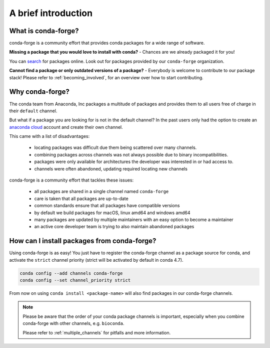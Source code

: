 .. conda-forge documentation master file, created by
   sphinx-quickstart on Wed Jun  1 01:44:13 2016.
   You can adapt this file completely to your liking, but it should at least
   contain the root `toctree` directive.

A brief introduction
====================

What is conda-forge?
--------------------

conda-forge is a community effort that provides conda packages for a wide range of software.

**Missing a package that you would love to install with conda?** - Chances are we already packaged it for you!

You can `search <https://anaconda.org/>`__ for packages online. Look out for packages provided  by our ``conda-forge`` organization.

**Cannot find a package or only outdated versions of a package?** - Everybody is welcome to contribute to our package stack! Please refer to :ref:`becoming_involved`, for an overview over how to start contributing.


Why conda-forge?
----------------

The conda team from Anaconda, Inc packages a multitude of packages and provides them to all users free of charge in their ``default`` channel.

But what if a package you are looking for is not in the default channel?
In the past users only had the option to create an `anaconda cloud <https://anaconda.org/>`__ account and create their own channel.

This came with a list of disadvantages:

 - locating packages was difficult due them being scattered over many channels.
 - combining packages across channels was not always possible due to binary incompatibilities.
 - packages were only available for architectures the developer was interested in or had access to. 
 - channels were often abandoned, updating required locating new channels

conda-forge is a community effort that tackles these issues:

 - all packages are shared in a single channel named ``conda-forge``
 - care is taken that all packages are up-to-date
 - common standards ensure that all packages have compatible versions
 - by default we build packages for macOS, linux amd64 and windows amd64
 - many packages are updated by multiple maintainers with an easy option to become a maintainer
 - an active core developer team is trying to also maintain abandoned packages



How can I install packages from conda-forge?
--------------------------------------------

Using conda-forge is as easy! You just have to register the conda-forge channel as a package source for conda,
and activate the ``strict`` channel priority (strict will be activated by default in conda 4.7).

.. code-block:: bash

  conda config --add channels conda-forge
  conda config --set channel_priority strict


From now on using ``conda install <package-name>`` will also find packages in our conda-forge channels.


.. note::

  Please be aware that the order of your conda package channels is important, especially when you combine conda-forge with other channels, e.g. ``bioconda``.
  
  Please refer to :ref:`multiple_channels` for pitfalls and more information.